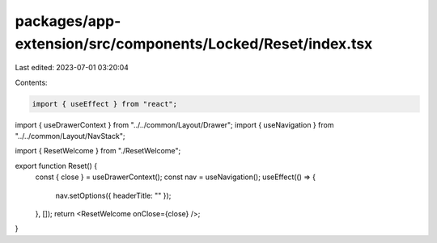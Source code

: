 packages/app-extension/src/components/Locked/Reset/index.tsx
============================================================

Last edited: 2023-07-01 03:20:04

Contents:

.. code-block:: tsx

    import { useEffect } from "react";

import { useDrawerContext } from "../../common/Layout/Drawer";
import { useNavigation } from "../../common/Layout/NavStack";

import { ResetWelcome } from "./ResetWelcome";

export function Reset() {
  const { close } = useDrawerContext();
  const nav = useNavigation();
  useEffect(() => {
    nav.setOptions({ headerTitle: "" });
  }, []);
  return <ResetWelcome onClose={close} />;
}


